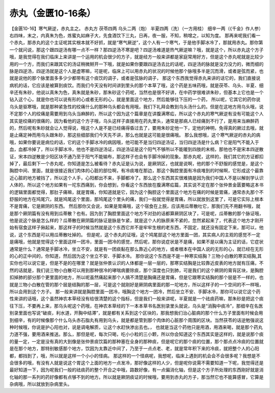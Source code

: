赤丸（金匮10-16条）
=======================

【金匮10-16】寒气厥逆，赤丸主之。
赤丸方
茯苓四两  乌头二两（炮）  半夏四两（洗）（一方用桂）  细辛一两（《千金》作人参）
右四味，末之，内真朱为色，炼蜜丸如麻子大，先食酒饮下三丸，日再，夜一服，不知，稍增之，以知为度。
那再来呢我们看一个赤丸，那赤丸的这个主证呢其实根本就不好抓，就是“寒气厥逆”，这个人有一个寒气，于是他手脚冰冷了，那就用赤丸。那你第一个就问说，那这个跟四逆汤有哪一点不一样？那四逆汤不寒是吧？四逆汤难道是热气厥逆嘛？哦，就是这个，所以赤丸这个方子哦，是我觉得在我们临床上来讲是一个运用的机会很少的方子，就是经方一般来讲都是家庭常用好方，但是这个赤丸呢就是比较少用的一个方，而我们来跟其它的汤证稍微掰开一下哦，就是如果你要跟四逆汤去比的话呢，四逆汤的脉就是没力没力的，微而细的脉是四逆汤，四逆汤就是这个人是虚寒嘛，可是呢，临床上可以用赤丸的状况的时候他那个脉哦多半是沉而滑，或者是弦而紧，也就是说他的那个脉里面多多少少都带有这个痰饮的调子，或者是弦脉的调子，
那这个东西我觉得赤丸来讲的话它的，我们直接说病机的话，它应该是被算到痰饮。而我们今天没有时间讲到里头的那个本草了哦，这个药是五味药哦，就是茯苓、乌头、半夏、细辛还有朱砂，他说以真朱为色，真朱就是朱砂，那朱砂这个药呢，当然也是很不好讲，在中药学很难讲朱砂，但基本上它也是一个钻入这个心，就是你也可以说有形的心或者无形的心，就是里面这个地方，然后能够往下压的一个药，
所以呢，它其它的药你说乌头是驱寒哦，就是那种紧急性的绞痛什么的那种乌头都会有用哦，我们下礼拜会教到乌头汤什么的。但是在这地方用乌头哦，说不定那个人的绞痛是需要用到乌头当麻醉的，所以这个因为这个篇章是在讲腹满寒疝，所以这个赤丸的寒气厥逆有没有可能这个人其实是绞痛的很痛的，因为看他的这个方子哦，乌头这样子直接用在药丸里头，通常是那病人已经痛到不行了，是用来当麻醉药的，然后呢有朱砂就会让人觉得说，哦这个人是不是已经痛得昏过去了，要用朱砂定他一下，定他的神明，免得真的厥过去哦，就是止痛定神而用乌头跟朱砂，那这些细部我们今天先不讲，那么也就是这可能是很痛哦。
那么我想哦，这个寒气厥逆的赤丸的病哦，如果你要说是病位的话，它的这个手脚冰冷的病因哦，他可能不是当归四逆汤证，当归四逆汤是什么病？它是阳气不能入于血，血都冷掉了，所以手脚冰冷，他也不是四逆汤证，四逆汤证是这个阳气不够所以不能暖到四肢的末梢，那他也不是宋本四逆散证，宋本四逆散是少阳区块不通乃至于阳气不能输布，那这样子也会有手脚冷掉的现象。那赤丸呢，这样的，我们其它的方证都扣掉了，最后剩下一个赤丸呢，你知道是怎么被看待？赤丸证是认为说，是厥阴区，也就是说啊，他的那个不舒服的感觉是，是这个胸腔中间、里面，就是很接近我们肉体的心脏的部位啊，有冷痰堆在那边，那这个胸腔里面有冷痰堆到的时候啊，它形成这个最靠近心脏的地方被挡了，所以这个人手，心阳都出不来，手脚都冷了。那么这个东西其实很难搞是因为我们中国人不是以解剖学认识人体的，所以这个地方如果有一坨东西痛到，你会想到，你看这个东西放在腹满寒疝篇，其实说不定在那个张仲景金匮要略这本书的逻辑里面都觉得，那肚子痛嘛，就是胃痛，你知道就是它，因为这个胸腔这个里面这个地方在痛的时候是胃痛，通常赤丸那个不舒服的地方在鸠尾穴，就是鸠尾这个里面，那鸠尾这个里头的痛，我们一般就觉得是胃痛，所以就放到这里了，可是它实际上根本不是胃痛，它是厥阴的东西。
然后那你又会说，如果是胃痛哦，这个宿食在上脘，应该用瓜蒂散吐它，那我们先不用翻书哦，就是那个厥阴篇有没有用到瓜蒂散？也有。因为到了胸腔里面这个地方不对劲的话都算厥阴区块了，可是呢，瓜蒂散的那个脉证哦，他是说这个脉是怎么样的？瓜蒂散在厥阴篇的脉证是脉是乍紧，就是这个人的脉原来不紧的，忽然紧起来了，代表这个地方才刚开始有宿食这样子揪起来，那这样子的时候当然就是这个东西它并不是牢牢生根的老东西，不固定，就还没有固定下来，那可以，他说，这个东西是可以用瓜蒂散吐掉的。
但是呢，这个赤丸的证哦，这个鸠尾部这个地方里面一团，其实病人的主观的感觉不一定是痛哦，他就是觉得这个里面这样一团冷，里面一团冷的感觉，然后呢，那你说症状是不是痛，如果不是以痛为主证的话，它症状通常是什么？通常是手脚冰冷，坐立不安，就是有一团痰黏在那么靠近心的地方，或者根本在中国人说的无形的心，就已经在无形的心的正中间的，你知道，然后因为这个坐立不安、手脚冰冷。
那你说这个东西是不是一种寒实结胸？三物小白散的寒实结胸,其实你也可以说它是，但是不是的在哪里？就是张仲景认识的人体都是一层一层的，那寒实结胸是比较靠近皮表的地方就有压痛，不然的话就是，我们说三物小白散可以用到那种很冷的哮喘病要除痰，那个深度也只到肺，可是我们的这个厥阴的膏肓区块，是胸腔扣掉肺的部分那个更里面的地方，所以呢虽然痛起来那个人搞不清楚是胸痛还是胃痛，但是它跟寒实结胸的那个层是不一样的，也就是三物小白散在管的那个层是结胸的那一层，可是这个就刚好是厥阴病里面的那一坨地方，所以这样子的一个空间的不一样哦，所以会用到这个方子。
那一般来讲就是胸腔里面一团冷，哦胸这个地方一团冷，然后坐立不安、手脚冰冷，那你可以说它这个药性来讲的话哦，这个虽然神农本草经没有给很清楚的这个指标，但是我们一般来讲呢，半夏就是一个祛痰药嘛，那朱砂是把这个痰往下压，不要再上来，那乌头呢这个药哦，在神农本草经的下一本本草书名医别录里头就说，乌头是“消胸中痰冷”，那细辛在名医别录里面也写说“破痰，利水道，开胸中结滞”，就是都有关系到这个区块的，那我想我们治心脏病的那个什么方子里面有时候会用到细辛，有的时候像那个什么乌头赤石脂丸有用到乌头，就是都是管到那个肉体的心脏那个周围的区块。当然茯苓的话逆勉强说这种时候哦，你说是护心阳也对，说是调电解质，让这个水赶快渗出去也。，
也就是当这个药他只是用酒，用酒来喝，就是那个药丸力道不强，要用酒来推送。那么，那但是呢，每次只喝，吃小小粒的三小颗，所以你会知道这个东西其实是这样的，就是说那个痰的量一定，一定是没有真的大到像是张仲景痰饮篇的那种塞在全身的那种痰，但是呢它的那个痰的位置，那个那点点冷痰的位置就是在那个地方，那特别敏感那个地方，饮因为太靠近中间了，乃至于一点点老、老，就是常年积下来的冷痰，就把整个人的心阳都，都挡到了，哦，所以就是这样一个小小的怪病。
那这样的一个怪病呢，我想呢，临床上遇到的机会会不会很多呢？我想是不会很多的哦，有没有人就是说这个胃这个上面的地方一点发冷，那好像这样的人少，但是呢你说需不需要知道一下呢，我觉得还是最好知道一下，因为呢我们一般的祛痰药的整个开合之中哦，路数好像，有一点偏消化轴，但是这个方子所处理的东西刚好就是消化轴的那一系列的药好像都有点够不到的地方。所以就是厥阴痰证的时候哦，要用到赤丸的方子，那当然它也不能算感冒，它算是杂病哦，所以就放到杂病里头。
